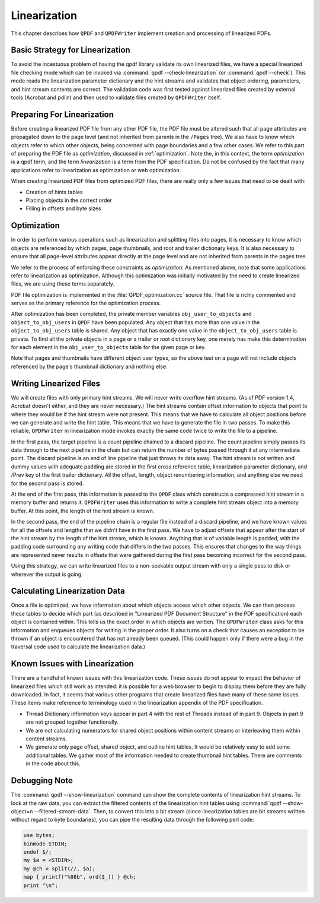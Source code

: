 .. _linearization:

Linearization
=============

This chapter describes how ``QPDF`` and ``QPDFWriter`` implement
creation and processing of linearized PDFs.

.. _linearization-strategy:

Basic Strategy for Linearization
--------------------------------

To avoid the incestuous problem of having the qpdf library validate its
own linearized files, we have a special linearized file checking mode
which can be invoked via :command:`qpdf
--check-linearization` (or :command:`qpdf
--check`). This mode reads the linearization parameter
dictionary and the hint streams and validates that object ordering,
parameters, and hint stream contents are correct. The validation code
was first tested against linearized files created by external tools
(Acrobat and pdlin) and then used to validate files created by
``QPDFWriter`` itself.

.. _linearized.preparation:

Preparing For Linearization
---------------------------

Before creating a linearized PDF file from any other PDF file, the PDF
file must be altered such that all page attributes are propagated down
to the page level (and not inherited from parents in the ``/Pages``
tree). We also have to know which objects refer to which other objects,
being concerned with page boundaries and a few other cases. We refer to
this part of preparing the PDF file as
*optimization*, discussed in
:ref:`optimization`. Note the, in this context, the
term *optimization* is a qpdf term, and the
term *linearization* is a term from the PDF
specification. Do not be confused by the fact that many applications
refer to linearization as optimization or web optimization.

When creating linearized PDF files from optimized PDF files, there are
really only a few issues that need to be dealt with:

- Creation of hints tables

- Placing objects in the correct order

- Filling in offsets and byte sizes

.. _optimization:

Optimization
------------

In order to perform various operations such as linearization and
splitting files into pages, it is necessary to know which objects are
referenced by which pages, page thumbnails, and root and trailer
dictionary keys. It is also necessary to ensure that all page-level
attributes appear directly at the page level and are not inherited from
parents in the pages tree.

We refer to the process of enforcing these constraints as
*optimization*. As mentioned above, note
that some applications refer to linearization as optimization. Although
this optimization was initially motivated by the need to create
linearized files, we are using these terms separately.

PDF file optimization is implemented in the
:file:`QPDF_optimization.cc` source file. That file
is richly commented and serves as the primary reference for the
optimization process.

After optimization has been completed, the private member variables
``obj_user_to_objects`` and ``object_to_obj_users`` in ``QPDF`` have
been populated. Any object that has more than one value in the
``object_to_obj_users`` table is shared. Any object that has exactly one
value in the ``object_to_obj_users`` table is private. To find all the
private objects in a page or a trailer or root dictionary key, one
merely has make this determination for each element in the
``obj_user_to_objects`` table for the given page or key.

Note that pages and thumbnails have different object user types, so the
above test on a page will not include objects referenced by the page's
thumbnail dictionary and nothing else.

.. _linearization.writing:

Writing Linearized Files
------------------------

We will create files with only primary hint streams. We will never write
overflow hint streams. (As of PDF version 1.4, Acrobat doesn't either,
and they are never necessary.) The hint streams contain offset
information to objects that point to where they would be if the hint
stream were not present. This means that we have to calculate all object
positions before we can generate and write the hint table. This means
that we have to generate the file in two passes. To make this reliable,
``QPDFWriter`` in linearization mode invokes exactly the same code twice
to write the file to a pipeline.

In the first pass, the target pipeline is a count pipeline chained to a
discard pipeline. The count pipeline simply passes its data through to
the next pipeline in the chain but can return the number of bytes passed
through it at any intermediate point. The discard pipeline is an end of
line pipeline that just throws its data away. The hint stream is not
written and dummy values with adequate padding are stored in the first
cross reference table, linearization parameter dictionary, and /Prev key
of the first trailer dictionary. All the offset, length, object
renumbering information, and anything else we need for the second pass
is stored.

At the end of the first pass, this information is passed to the ``QPDF``
class which constructs a compressed hint stream in a memory buffer and
returns it. ``QPDFWriter`` uses this information to write a complete
hint stream object into a memory buffer. At this point, the length of
the hint stream is known.

In the second pass, the end of the pipeline chain is a regular file
instead of a discard pipeline, and we have known values for all the
offsets and lengths that we didn't have in the first pass. We have to
adjust offsets that appear after the start of the hint stream by the
length of the hint stream, which is known. Anything that is of variable
length is padded, with the padding code surrounding any writing code
that differs in the two passes. This ensures that changes to the way
things are represented never results in offsets that were gathered
during the first pass becoming incorrect for the second pass.

Using this strategy, we can write linearized files to a non-seekable
output stream with only a single pass to disk or wherever the output is
going.

.. _linearization-data:

Calculating Linearization Data
------------------------------

Once a file is optimized, we have information about which objects access
which other objects. We can then process these tables to decide which
part (as described in "Linearized PDF Document Structure" in the PDF
specification) each object is contained within. This tells us the exact
order in which objects are written. The ``QPDFWriter`` class asks for
this information and enqueues objects for writing in the proper order.
It also turns on a check that causes an exception to be thrown if an
object is encountered that has not already been queued. (This could
happen only if there were a bug in the traversal code used to calculate
the linearization data.)

.. _linearization-issues:

Known Issues with Linearization
-------------------------------

There are a handful of known issues with this linearization code. These
issues do not appear to impact the behavior of linearized files which
still work as intended: it is possible for a web browser to begin to
display them before they are fully downloaded. In fact, it seems that
various other programs that create linearized files have many of these
same issues. These items make reference to terminology used in the
linearization appendix of the PDF specification.

- Thread Dictionary information keys appear in part 4 with the rest of
  Threads instead of in part 9. Objects in part 9 are not grouped
  together functionally.

- We are not calculating numerators for shared object positions within
  content streams or interleaving them within content streams.

- We generate only page offset, shared object, and outline hint tables.
  It would be relatively easy to add some additional tables. We gather
  most of the information needed to create thumbnail hint tables. There
  are comments in the code about this.

.. _linearization-debugging:

Debugging Note
--------------

The :command:`qpdf --show-linearization` command can show
the complete contents of linearization hint streams. To look at the raw
data, you can extract the filtered contents of the linearization hint
tables using :command:`qpdf --show-object=n
--filtered-stream-data`. Then, to convert this into a bit
stream (since linearization tables are bit streams written without
regard to byte boundaries), you can pipe the resulting data through the
following perl code:

.. code-block:: perl

   use bytes;
   binmode STDIN;
   undef $/;
   my $a = <STDIN>;
   my @ch = split(//, $a);
   map { printf("%08b", ord($_)) } @ch;
   print "\n";
